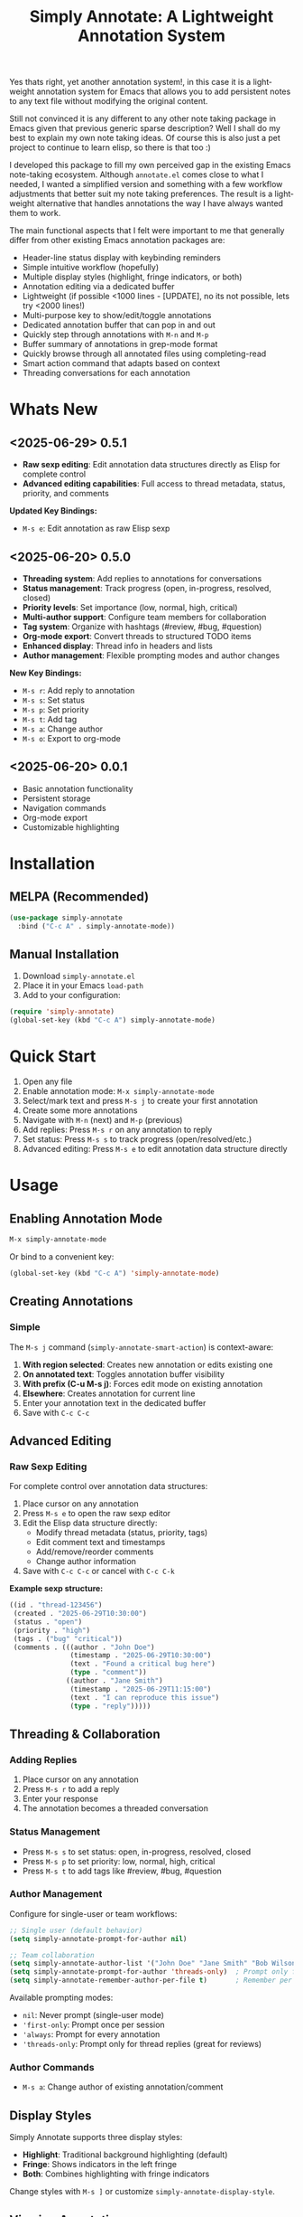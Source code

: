 #+title: Simply Annotate: A Lightweight Annotation System
#+author: James Dyer
#+email: captainflasmr@gmail.com
#+language: en
#+options: ':t toc:nil author:nil email:nil num:nil title:nil
#+todo: TODO DOING | DONE
#+startup: showall

#+attr_org: :width 300px
#+attr_html: :width 50%
[[file:img/simply-annotate-banner.jpg]]

Yes thats right, yet another annotation system!, in this case it is a lightweight annotation system for Emacs that allows you to add persistent notes to any text file without modifying the original content.

Still not convinced it is any different to any other note taking package in Emacs given that previous generic sparse description? Well I shall do my best to explain my own note taking ideas.  Of course this is also just a pet project to continue to learn elisp, so there is that too :)

I developed this package to fill my own perceived gap in the existing Emacs note-taking ecosystem. Although =annotate.el= comes close to what I needed, I wanted a simplified version and something with a few workflow adjustments that better suit my note taking preferences. The result is a lightweight alternative that handles annotations the way I have always wanted them to work.

The main functional aspects that I felt were important to me that generally differ from other existing Emacs annotation packages are:

- Header-line status display with keybinding reminders
- Simple intuitive workflow (hopefully)
- Multiple display styles (highlight, fringe indicators, or both)
- Annotation editing via a dedicated buffer
- Lightweight (if possible <1000 lines - [UPDATE], no its not possible, lets try <2000 lines!)
- Multi-purpose key to show/edit/toggle annotations
- Dedicated annotation buffer that can pop in and out
- Quickly step through annotations with =M-n= and =M-p=
- Buffer summary of annotations in grep-mode format
- Quickly browse through all annotated files using completing-read
- Smart action command that adapts based on context
- Threading conversations for each annotation

* Whats New

** <2025-06-29> *0.5.1*

- *Raw sexp editing*: Edit annotation data structures directly as Elisp for complete control
- *Advanced editing capabilities*: Full access to thread metadata, status, priority, and comments

*Updated Key Bindings:*
- =M-s e=: Edit annotation as raw Elisp sexp

** <2025-06-20> *0.5.0*

- *Threading system*: Add replies to annotations for conversations
- *Status management*: Track progress (open, in-progress, resolved, closed)
- *Priority levels*: Set importance (low, normal, high, critical)
- *Multi-author support*: Configure team members for collaboration
- *Tag system*: Organize with hashtags (#review, #bug, #question)
- *Org-mode export*: Convert threads to structured TODO items
- *Enhanced display*: Thread info in headers and lists
- *Author management*: Flexible prompting modes and author changes

*New Key Bindings:*
- =M-s r=: Add reply to annotation
- =M-s s=: Set status
- =M-s p=: Set priority
- =M-s t=: Add tag
- =M-s a=: Change author
- =M-s o=: Export to org-mode

** <2025-06-20> *0.0.1*

- Basic annotation functionality
- Persistent storage
- Navigation commands
- Org-mode export
- Customizable highlighting

* Installation

** MELPA (Recommended)

#+begin_src emacs-lisp
(use-package simply-annotate
  :bind ("C-c A" . simply-annotate-mode))
#+end_src

** Manual Installation

1. Download =simply-annotate.el=
2. Place it in your Emacs =load-path=
3. Add to your configuration:

#+begin_src emacs-lisp
(require 'simply-annotate)
(global-set-key (kbd "C-c A") simply-annotate-mode)
#+end_src

* Quick Start

1. Open any file
2. Enable annotation mode: =M-x simply-annotate-mode=
3. Select/mark text and press =M-s j= to create your first annotation
4. Create some more annotations
5. Navigate with =M-n= (next) and =M-p= (previous)
6. Add replies: Press =M-s r= on any annotation to reply
7. Set status: Press =M-s s= to track progress (open/resolved/etc.)
8. Advanced editing: Press =M-s e= to edit annotation data structure directly

* Usage

** Enabling Annotation Mode

#+begin_src emacs-lisp
M-x simply-annotate-mode
#+end_src

Or bind to a convenient key:

#+begin_src emacs-lisp
(global-set-key (kbd "C-c A") 'simply-annotate-mode)
#+end_src

** Creating Annotations

*** Simple

The =M-s j= command (=simply-annotate-smart-action=) is context-aware:

1. *With region selected*: Creates new annotation or edits existing one
2. *On annotated text*: Toggles annotation buffer visibility  
3. *With prefix (C-u M-s j)*: Forces edit mode on existing annotation
4. *Elsewhere*: Creates annotation for current line
5. Enter your annotation text in the dedicated buffer
6. Save with =C-c C-c=

** Advanced Editing

*** Raw Sexp Editing

For complete control over annotation data structures:

1. Place cursor on any annotation
2. Press =M-s e= to open the raw sexp editor
3. Edit the Elisp data structure directly:
   - Modify thread metadata (status, priority, tags)
   - Edit comment text and timestamps
   - Add/remove/reorder comments
   - Change author information
4. Save with =C-c C-c= or cancel with =C-c C-k=

*Example sexp structure:*
#+begin_src emacs-lisp
((id . "thread-123456")
 (created . "2025-06-29T10:30:00")
 (status . "open")
 (priority . "high")
 (tags . ("bug" "critical"))
 (comments . (((author . "John Doe")
               (timestamp . "2025-06-29T10:30:00")
               (text . "Found a critical bug here")
               (type . "comment"))
              ((author . "Jane Smith")
               (timestamp . "2025-06-29T11:15:00")
               (text . "I can reproduce this issue")
               (type . "reply")))))
#+end_src

** Threading & Collaboration

*** Adding Replies

1. Place cursor on any annotation
2. Press =M-s r= to add a reply
3. Enter your response
4. The annotation becomes a threaded conversation

*** Status Management

- Press =M-s s= to set status: open, in-progress, resolved, closed
- Press =M-s p= to set priority: low, normal, high, critical
- Press =M-s t= to add tags like #review, #bug, #question

*** Author Management

Configure for single-user or team workflows:

#+begin_src emacs-lisp
;; Single user (default behavior)
(setq simply-annotate-prompt-for-author nil)

;; Team collaboration
(setq simply-annotate-author-list '("John Doe" "Jane Smith" "Bob Wilson"))
(setq simply-annotate-prompt-for-author 'threads-only)  ; Prompt only for replies
(setq simply-annotate-remember-author-per-file t)       ; Remember per file
#+end_src

Available prompting modes:
- =nil=: Never prompt (single-user mode)
- ='first-only=: Prompt once per session
- ='always=: Prompt for every annotation
- ='threads-only=: Prompt only for thread replies (great for reviews)

*** Author Commands

- =M-s a=: Change author of existing annotation/comment

** Display Styles

Simply Annotate supports three display styles:

- *Highlight*: Traditional background highlighting (default)
- *Fringe*: Shows indicators in the left fringe
- *Both*: Combines highlighting with fringe indicators

Change styles with =M-s ]= or customize =simply-annotate-display-style=.

** Viewing Annotations

When =simply-annotate-mode= is active:

- Annotated text is displayed according to your chosen style
- The header line shows annotation count, status info, and available commands
- * Thread info*: Header shows =[OPEN/HIGH:3]= for status, priority, and comment count
- Moving to annotated text shows annotation details in the header
- Press =M-s j= on annotated text to view/edit in detail

** Navigation

| Key Binding | Action                       |
|-------------+------------------------------|
| =M-n=       | Jump to next annotation      |
| =M-p=       | Jump to previous annotation  |
| =M-s j=     | Smart action (context-aware) |

** Managing Annotations

*** Creating

- Select/mark some text
- Press =M-s j= to open the annotation buffer
- Make your changes
- Save with =C-c C-c=

*** Editing

*Standard Editing:*
- Place cursor on annotated text
- Press =C-u M-s j= to open the annotation buffer
- Make your changes
- Save with =C-c C-c=

*Advanced Sexp Editing:*
- Place cursor on annotated text
- Press =M-s e= to open the raw sexp editor
- Edit the complete data structure
- Save with =C-c C-c= or cancel with =C-c C-k=

*** Deleting

- Place cursor on annotated text
- Press =M-s -= to remove the annotation

*** Listing All Annotations

- Press =M-s l= to open a grep-mode buffer showing all annotations in the current file
- **Enhanced display**: Shows thread status, priority, comment counts, and author info
- Click on line numbers, press =Enter= or =n/p= keys to jump directly to annotations
- Perfect for getting an overview of all your notes and their status

*** Cross-file Overview

- Press =M-s 0= to browse annotations across all files
- Select a file from the completion list
- **Statistics**: Shows annotation counts and status summaries per file
- View all annotations for that file in =grep-mode= format
- Source file is presented along with =grep-mode= list of annotations

** Org-mode Integration

Export your annotation threads to org-mode files for further processing:

- Press =M-s o= to export current buffer annotations to an org file
- Each thread becomes a TODO item with proper metadata
- Replies become sub-entries
- Status, priority, tags, and timestamps are preserved

* Key Bindings

When =simply-annotate-mode= is enabled:

| Key Binding | Command                                    | Description                          |
|-------------+--------------------------------------------+--------------------------------------|
| =M-s j=     | =simply-annotate-smart-action=             | Smart create/view/edit annotation    |
| =M-s e=     | =simply-annotate-edit-sexp=                | Edit annotation as raw Elisp sexp    |
| =M-s r=     | =simply-annotate-reply-to-annotation=      | Add reply to annotation              |
| =M-s s=     | =simply-annotate-set-annotation-status=    | Set status (open/resolved)           |
| =M-s p=     | =simply-annotate-set-annotation-priority=  | Set priority (low/high)              |
| =M-s t=     | =simply-annotate-add-annotation-tag=       | Add tag (#review, #bug)              |
| =M-s a=     | =simply-annotate-change-annotation-author= | Change author                        |
| =M-s o=     | =simply-annotate-export-to-org-file=       | Export to org-mode file              |
| =M-s -=     | =simply-annotate-remove=                   | Delete annotation at point           |
| =M-s l=     | =simply-annotate-list=                     | List all annotations in current file |
| =M-s 0=     | =simply-annotate-show-all=                 | Browse annotations across all files  |
| =M-s ]=     | =simply-annotate-cycle-display-style=      | Cycle through display styles         |
| =M-n=       | =simply-annotate-next=                     | Jump to next annotation              |
| =M-p=       | =simply-annotate-previous=                 | Jump to previous annotation          |

In the annotation buffer:

| Key Binding | Command                                   | Description                  |
|-------------+-------------------------------------------+------------------------------|
| =C-c C-c=   | =simply-annotate-save-annotation-buffer=  | Save changes                 |
| =C-c C-k=   | =simply-annotate-cancel-edit=             | Cancel editing               |
| =C-g=       | =simply-annotate-cancel-edit=             | Cancel editing (alternative) |
| =M-s e=     | =simply-annotate-edit-sexp=               | Switch to sexp editing mode  |
| =M-s r=     | =simply-annotate-reply-to-annotation=     | Add reply                    |
| =M-s s=     | =simply-annotate-set-annotation-status=   | Set status                   |
| =M-s p=     | =simply-annotate-set-annotation-priority= | Set priority                 |
| =M-s t=     | =simply-annotate-add-annotation-tag=      | Add tag                      |
| =M-s o=     | =simply-annotate-export-to-org-file=      | Export to org-mode           |

* Customization

** Basic Configuration

#+begin_src emacs-lisp
(use-package simply-annotate
  :custom
  ;; Customize highlight colors
  (simply-annotate-highlight-face '(:background "lightblue" :foreground "darkblue"))
  
  ;; Change annotation buffer height (fraction of frame)
  (simply-annotate-buffer-height 0.25)
  
  ;; Custom storage location
  (simply-annotate-file "~/my-annotations.el")
  
  ;; Set display style
  (simply-annotate-display-style 'both) ; 'highlight, 'fringe, or 'both
  
  ;; Customize fringe indicators
  (simply-annotate-fringe-indicator 'right-triangle)
  (simply-annotate-fringe-face 'simply-annotate-fringe-face)
  
  :bind
  ("C-c A" . simply-annotate-mode))
#+end_src

** Threading & Collaboration Configuration

#+begin_src emacs-lisp
(use-package simply-annotate
  :custom
  ;; Author configuration
  (simply-annotate-author-list '("John Doe" "Jane Smith" "Bob Wilson" "Alice Chen"))
  (simply-annotate-prompt-for-author 'threads-only)  ; Prompt only for replies
  (simply-annotate-remember-author-per-file t)       ; Remember per file
  
  ;; Customize available statuses and priorities
  (simply-annotate-thread-statuses '("open" "in-progress" "resolved" "closed"))
  (simply-annotate-priority-levels '("low" "normal" "high" "critical"))
  
  :bind
  ("C-c A" . simply-annotate-mode)
  ("C-c 0" . simply-annotate-show-all))
#+end_src

** Configuration Examples

*** Single User (Default)
#+begin_src emacs-lisp
;; Minimal setup - works like original simply-annotate
(setq simply-annotate-prompt-for-author nil)
#+end_src

*** Code Review Team
#+begin_src emacs-lisp
;; Review team setup
(setq simply-annotate-author-list '("John Reviewer" "Jane Developer" "Bob QA"))
(setq simply-annotate-prompt-for-author 'threads-only)  ; Prompt for replies only
(setq simply-annotate-remember-author-per-file t)       ; Different authors per file
#+end_src

** Display Style Options

#+begin_src emacs-lisp
;; Use only fringe indicators (good for minimal visual impact)
(setq simply-annotate-display-style 'fringe)

;; Use traditional highlighting
(setq simply-annotate-display-style 'highlight)

;; Use both for maximum visibility
(setq simply-annotate-display-style 'both)
#+end_src

** Customization Options

| Variable                                   | Default                              | Description                                     |
|--------------------------------------------+--------------------------------------+-------------------------------------------------|
| =simply-annotate-file=                     | ="~/.emacs.d/simply-annotations.el"= | File to store annotations                       |
| =simply-annotate-highlight-face=           | ='(:inherit highlight)=              | Face for highlighted annotated text             |
| =simply-annotate-buffer-name=              | ="*Annotation*"=                     | Name of the annotation display buffer           |
| =simply-annotate-buffer-height=            | =0.3=                                | Height of annotation buffer (fraction of frame) |
| =simply-annotate-display-style=            | ='fringe=                            | How to display annotations                      |
| =simply-annotate-fringe-indicator=         | ='right-triangle=                    | Symbol for fringe indicators                    |
| =simply-annotate-fringe-face=              | ='simply-annotate-fringe-face=       | Face for fringe indicators                      |
| =simply-annotate-author-list=              | =(list user-full-name)=              | List of available authors                       |
| =simply-annotate-prompt-for-author=        | =nil=                                | When to prompt for author selection             |
| =simply-annotate-remember-author-per-file= | =nil=                                | Remember author choice per file                 |
| =simply-annotate-thread-statuses=          | ='("open" "in-progress" ...)=        | Available status values                         |
| =simply-annotate-priority-levels=          | ='("low" "normal" "high" ...)=       | Available priority levels                       |

** Custom Faces

#+begin_src emacs-lisp
;; Custom highlight face for annotations
(defface my-annotation-face
  '((t :background "lightyellow" :foreground "black"))
  "Face for annotation highlights")

(setq simply-annotate-highlight-face 'my-annotation-face)

;; Custom fringe face
(defface my-fringe-face
  '((t :foreground "red" :background nil))
  "Face for fringe annotation indicators")

(setq simply-annotate-fringe-face 'my-fringe-face)
#+end_src

* Tips and Tricks

** Workflow Suggestions

Enable the mode globally if you wish for all files!
   
#+begin_src emacs-lisp
(use-package simply-annotate
  :hook
  (find-file-hook . simply-annotate-mode)
  :bind
  ("C-c A" . simply-annotate-mode)
  ("C-c 0" . simply-annotate-show-all))
#+end_src

** Smart Action Usage Patterns

- *Quick annotation*: No selection, =M-s j= to annotate current line
- *Edit existing*: =C-u M-s j= on annotated text to force edit mode
- *Toggle view*: =M-s j= on annotated text to show/hide annotation buffer
- *Region annotation*: Select text, =M-s j= to create detailed annotation

** Advanced Editing Tips

- *Bulk operations*: Use =M-s e= to edit multiple comments at once in sexp mode
- *Data migration*: Copy annotation structures between files using sexp editing
- *Precision control*: Manually adjust timestamps, IDs, or metadata via sexp editing
- *Complex threading*: Create sophisticated reply structures that aren't possible through the UI

** Display Style Tips

- Use *fringe* mode for code files to minimize visual distraction
- Use *highlight* mode for documents where you want emphasis
- Use *both* mode for critical files requiring maximum attention
- Change styles on-the-fly with =M-s ]= based on current task

** Performance Notes

- Annotations are loaded on-demand per buffer
- Large numbers of annotations (100+) may slightly impact performance
- Fringe mode generally has better performance than highlight mode
- **Threading**: Complex threads (10+ replies) may slow annotation buffer rendering
- **Sexp editing**: Large annotation structures may take a moment to format and parse

* Troubleshooting

** Common Issues

*** Annotations not persisting

- Check that =simply-annotate-file= is writable
- Ensure the directory exists
- Verify threading data structure isn't corrupted

*** Highlighting not visible

- Customize =simply-annotate-highlight-face= for your color theme
- Check for conflicting overlays from other packages
- Try switching to fringe mode: =(setq simply-annotate-display-style 'fringe)=

*** Fringe indicators not showing

- Ensure your Emacs build supports fringe bitmaps
- Check that fringe is visible: =(set-window-fringes nil 8 8)=
- Try a different fringe indicator: =(setq simply-annotate-fringe-indicator 'left-triangle)=

*** Keybindings not working

- Ensure =simply-annotate-mode= is enabled
- Check for conflicting keybindings with =C-h k=
- Some thread commands only work on existing annotations

*** Smart action not behaving as expected

- Remember it's context-sensitive: behavior changes based on region selection and cursor position
- Use =C-u M-s j= to force edit mode
- Check if you're on annotated text with fringe mode enabled

*** Threading Issues

- *Author prompting not working*: Check =simply-annotate-prompt-for-author= setting
- *Thread display corrupted*: Try =M-s ]= to refresh display style
- *Replies not saving*: Ensure you're using =C-c C-c= to save
- *Wrong author selected*: Use =M-s a= to change author after creation
- *Session author stuck*: Use =M-s A= to reset session author

*** Sexp Editing Issues

- *Sexp not parsing*: Ensure proper Elisp syntax with balanced parentheses
- *Data corruption*: Always use =C-c C-k= to cancel if unsure about changes
- *Thread structure invalid*: Check that required fields (id, comments) are present
- *Timestamps malformed*: Use ISO format: "2025-06-29T10:30:00"
- *Comments missing type*: Ensure each comment has type "comment" or "reply"

** Getting Help

There is a manual!, just run ~M-x info~ or ~C-h i~ and search for =simply-annotate=

* Bugs                                                                 :bugs:

#+begin_src emacs-lisp :results table :exports results :tangle no
(my/kanban-to-table "bugs" "issues")
#+end_src

#+RESULTS:
| TODO                                                 |
|------------------------------------------------------|
| Overlay not removed when cancelling a new annotation |

** TODO Overlay not removed when cancelling a new annotation

* Alternative package comparison

** 1. *annotate.el*

*Pros*:
- Mature and battle-tested with extensive user base
- Sophisticated query language for filtering annotations
- Flexible annotation positioning (inline, new line, based on font size)
- Comprehensive customization options
- Support for annotation expansion macros
- Database switching functionality

*simply-annotate* differentiates by:
- *Header-line status display* - UX status and keybindings
- *Multiple display styles* - fringe indicators, highlighting, or both
- *Smart action command* - context-aware annotation management
- *Annotation buffer* - with auto-show, editing and navigation
- *Lightweight implementation* - provides core functionality
- *Raw sexp editing* - direct access to data structures for power users

** 2. *org-annotate-file*

*Pros*:
- Full org-mode integration with all org features (outlines, babel, etc.)
- Leverages existing org-mode knowledge
- Long-standing package with proven workflow

*simply-annotate* differentiates by:
- *Visual overlay highlighting* vs text-only annotations
- *Fringe indicator option* for minimal visual impact
- *Interactive annotation buffer* that updates automatically
- *Simpler annotation format* that's less prone to corruption
- *Better multi-line support* without org-mode formatting requirements
- *More responsive user interface* with immediate visual feedback
- *Advanced editing capabilities* including raw sexp manipulation

** 3. *org-remark* (formerly org-marginalia)

*Pros*:
- Modern design with active development
- Sophisticated highlighting system with multiple highlight types
- Full org-mode integration for rich note-taking
- Good for research and academic workflows
- Support for multiple document types (PDFs, EPUBs, web pages)

*simply-annotate* differentiates by:
- *Focused on text files* rather than multi-format documents
- *Lighter weight* with faster startup and operation
- *Flexible display options* including unobtrusive fringe mode
- *Simpler annotation model* - text-centric rather than highlight-centric
- *More straightforward workflow* without requiring org-mode knowledge
- *Direct data structure access* through sexp editing

** 4. *org-noter*

*Pros*:
- Excellent for PDF and document annotation workflows
- Synchronized scrolling between document and notes
- Strong academic and research focus
- Good integration with document viewers (PDF-tools, DocView, nov.el)

*simply-annotate* differentiates by:
- *General-purpose file annotation* vs document-specific workflows
- *Simpler mental model* - annotate any text file directly
- *Lightweight operation* without requiring document viewer setup
- *Better for source code* and plain text file workflows
- *More immediate annotation access* without session management
- *Project-friendly storage* that travels with files
- *Smart context-aware commands* that adapt to current situation
- *Power-user features* like direct sexp editing for complex manipulations

* Contributing

Contributions are welcome! Please:

1. Fork the repository
2. Create a feature branch
3. Add tests if applicable  
4. Submit a pull request

** Development Setup

#+begin_src emacs-lisp
;; For development, load from source
(add-to-list 'load-path "/path/to/simply-annotate")
(require 'simply-annotate)
#+end_src

* License

This program is free software; you can redistribute it and/or modify it under the terms of the GNU General Public License as published by the Free Software Foundation, either version 3 of the License, or (at your option) any later version.

See the [[https://www.gnu.org/licenses/gpl-3.0.en.html][GNU General Public License]] for more details.
